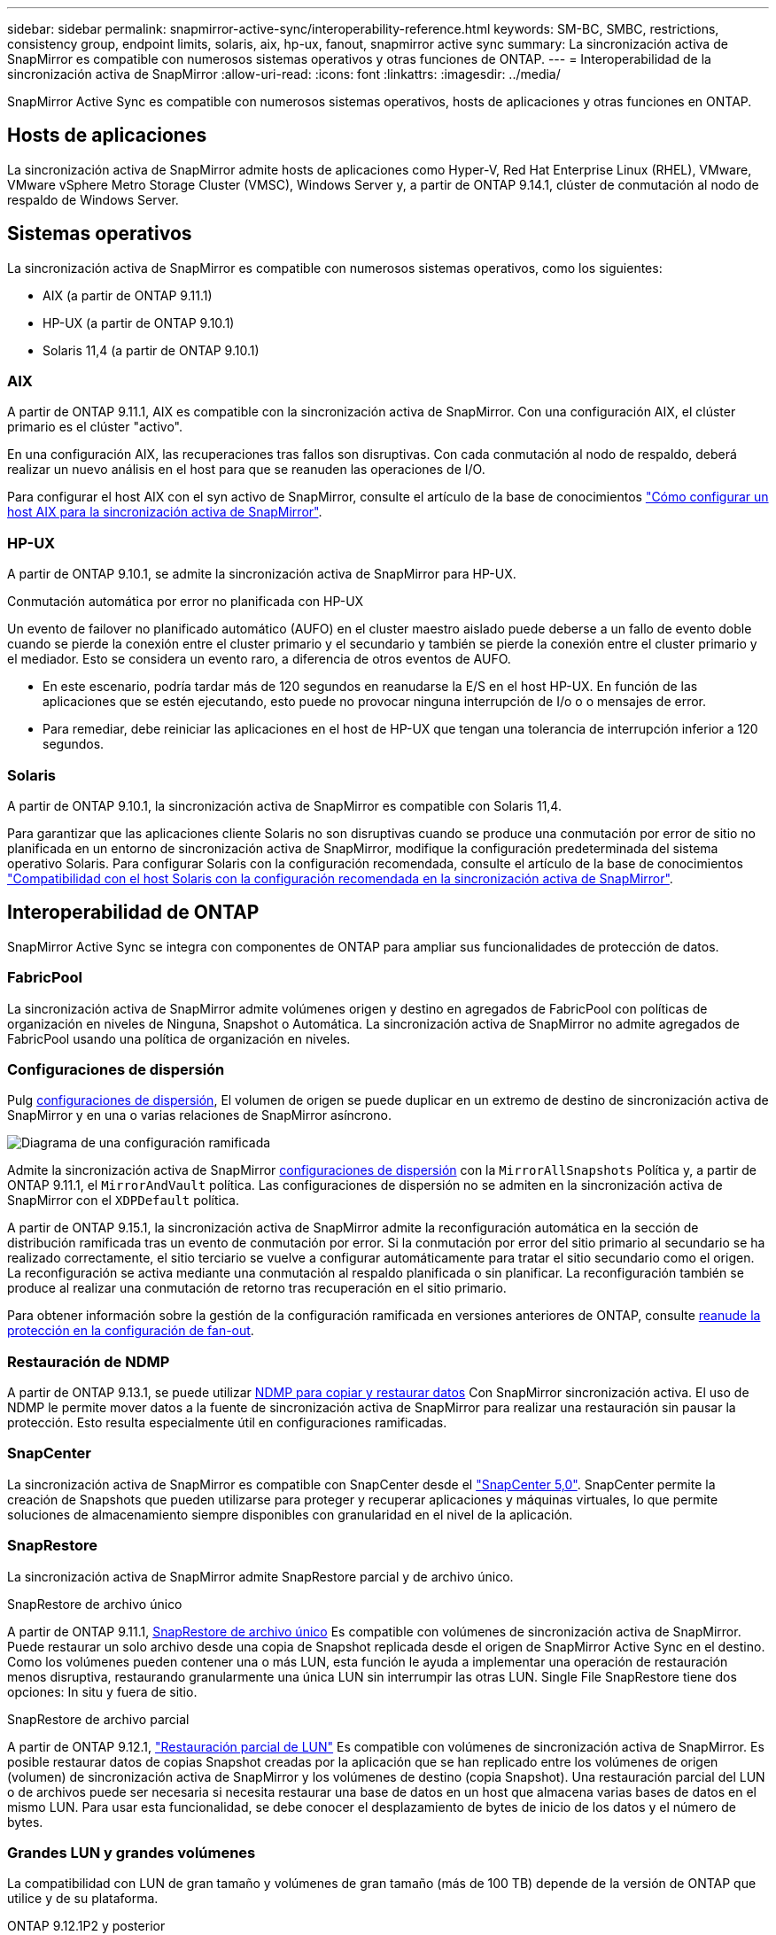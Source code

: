 ---
sidebar: sidebar 
permalink: snapmirror-active-sync/interoperability-reference.html 
keywords: SM-BC, SMBC, restrictions, consistency group, endpoint limits, solaris, aix, hp-ux, fanout, snapmirror active sync 
summary: La sincronización activa de SnapMirror es compatible con numerosos sistemas operativos y otras funciones de ONTAP. 
---
= Interoperabilidad de la sincronización activa de SnapMirror
:allow-uri-read: 
:icons: font
:linkattrs: 
:imagesdir: ../media/


[role="lead"]
SnapMirror Active Sync es compatible con numerosos sistemas operativos, hosts de aplicaciones y otras funciones en ONTAP.



== Hosts de aplicaciones

La sincronización activa de SnapMirror admite hosts de aplicaciones como Hyper-V, Red Hat Enterprise Linux (RHEL), VMware, VMware vSphere Metro Storage Cluster (VMSC), Windows Server y, a partir de ONTAP 9.14.1, clúster de conmutación al nodo de respaldo de Windows Server.



== Sistemas operativos

La sincronización activa de SnapMirror es compatible con numerosos sistemas operativos, como los siguientes:

* AIX (a partir de ONTAP 9.11.1)
* HP-UX (a partir de ONTAP 9.10.1)
* Solaris 11,4 (a partir de ONTAP 9.10.1)




=== AIX

A partir de ONTAP 9.11.1, AIX es compatible con la sincronización activa de SnapMirror. Con una configuración AIX, el clúster primario es el clúster "activo".

En una configuración AIX, las recuperaciones tras fallos son disruptivas. Con cada conmutación al nodo de respaldo, deberá realizar un nuevo análisis en el host para que se reanuden las operaciones de I/O.

Para configurar el host AIX con el syn activo de SnapMirror, consulte el artículo de la base de conocimientos link:https://kb.netapp.com/Advice_and_Troubleshooting/Data_Protection_and_Security/SnapMirror/How_to_configure_an_AIX_host_for_SnapMirror_Business_Continuity_(SM-BC)["Cómo configurar un host AIX para la sincronización activa de SnapMirror"^].



=== HP-UX

A partir de ONTAP 9.10.1, se admite la sincronización activa de SnapMirror para HP-UX.

.Conmutación automática por error no planificada con HP-UX
Un evento de failover no planificado automático (AUFO) en el cluster maestro aislado puede deberse a un fallo de evento doble cuando se pierde la conexión entre el cluster primario y el secundario y también se pierde la conexión entre el cluster primario y el mediador. Esto se considera un evento raro, a diferencia de otros eventos de AUFO.

* En este escenario, podría tardar más de 120 segundos en reanudarse la E/S en el host HP-UX. En función de las aplicaciones que se estén ejecutando, esto puede no provocar ninguna interrupción de I/o o o mensajes de error.
* Para remediar, debe reiniciar las aplicaciones en el host de HP-UX que tengan una tolerancia de interrupción inferior a 120 segundos.




=== Solaris

A partir de ONTAP 9.10.1, la sincronización activa de SnapMirror es compatible con Solaris 11,4.

Para garantizar que las aplicaciones cliente Solaris no son disruptivas cuando se produce una conmutación por error de sitio no planificada en un entorno de sincronización activa de SnapMirror, modifique la configuración predeterminada del sistema operativo Solaris. Para configurar Solaris con la configuración recomendada, consulte el artículo de la base de conocimientos link:https://kb.netapp.com/Advice_and_Troubleshooting/Data_Protection_and_Security/SnapMirror/Solaris_Host_support_recommended_settings_in_SnapMirror_Business_Continuity_(SM-BC)_configuration["Compatibilidad con el host Solaris con la configuración recomendada en la sincronización activa de SnapMirror"^].



== Interoperabilidad de ONTAP

SnapMirror Active Sync se integra con componentes de ONTAP para ampliar sus funcionalidades de protección de datos.



=== FabricPool

La sincronización activa de SnapMirror admite volúmenes origen y destino en agregados de FabricPool con políticas de organización en niveles de Ninguna, Snapshot o Automática. La sincronización activa de SnapMirror no admite agregados de FabricPool usando una política de organización en niveles.



=== Configuraciones de dispersión

Pulg xref:../data-protection/supported-deployment-config-concept.html[configuraciones de dispersión], El volumen de origen se puede duplicar en un extremo de destino de sincronización activa de SnapMirror y en una o varias relaciones de SnapMirror asíncrono.

image:fanout-diagram.png["Diagrama de una configuración ramificada"]

Admite la sincronización activa de SnapMirror xref:../data-protection/supported-deployment-config-concept.html[configuraciones de dispersión] con la `MirrorAllSnapshots` Política y, a partir de ONTAP 9.11.1, el `MirrorAndVault` política. Las configuraciones de dispersión no se admiten en la sincronización activa de SnapMirror con el `XDPDefault` política.

A partir de ONTAP 9.15.1, la sincronización activa de SnapMirror admite la reconfiguración automática en la sección de distribución ramificada tras un evento de conmutación por error. Si la conmutación por error del sitio primario al secundario se ha realizado correctamente, el sitio terciario se vuelve a configurar automáticamente para tratar el sitio secundario como el origen. La reconfiguración se activa mediante una conmutación al respaldo planificada o sin planificar. La reconfiguración también se produce al realizar una conmutación de retorno tras recuperación en el sitio primario.

Para obtener información sobre la gestión de la configuración ramificada en versiones anteriores de ONTAP, consulte xref:recover-unplanned-failover-task.adoc[reanude la protección en la configuración de fan-out].



=== Restauración de NDMP

A partir de ONTAP 9.13.1, se puede utilizar xref:../tape-backup/transfer-data-ndmpcopy-task.html[NDMP para copiar y restaurar datos] Con SnapMirror sincronización activa. El uso de NDMP le permite mover datos a la fuente de sincronización activa de SnapMirror para realizar una restauración sin pausar la protección. Esto resulta especialmente útil en configuraciones ramificadas.



=== SnapCenter

La sincronización activa de SnapMirror es compatible con SnapCenter desde el link:https://docs.netapp.com/us-en/snapcenter/index.html["SnapCenter 5,0"^]. SnapCenter permite la creación de Snapshots que pueden utilizarse para proteger y recuperar aplicaciones y máquinas virtuales, lo que permite soluciones de almacenamiento siempre disponibles con granularidad en el nivel de la aplicación.



=== SnapRestore

La sincronización activa de SnapMirror admite SnapRestore parcial y de archivo único.

.SnapRestore de archivo único
A partir de ONTAP 9.11.1, xref:../data-protection/restore-single-file-snapshot-task.html[SnapRestore de archivo único] Es compatible con volúmenes de sincronización activa de SnapMirror. Puede restaurar un solo archivo desde una copia de Snapshot replicada desde el origen de SnapMirror Active Sync en el destino. Como los volúmenes pueden contener una o más LUN, esta función le ayuda a implementar una operación de restauración menos disruptiva, restaurando granularmente una única LUN sin interrumpir las otras LUN. Single File SnapRestore tiene dos opciones: In situ y fuera de sitio.

.SnapRestore de archivo parcial
A partir de ONTAP 9.12.1, link:../data-protection/restore-part-file-snapshot-task.html["Restauración parcial de LUN"] Es compatible con volúmenes de sincronización activa de SnapMirror. Es posible restaurar datos de copias Snapshot creadas por la aplicación que se han replicado entre los volúmenes de origen (volumen) de sincronización activa de SnapMirror y los volúmenes de destino (copia Snapshot). Una restauración parcial del LUN o de archivos puede ser necesaria si necesita restaurar una base de datos en un host que almacena varias bases de datos en el mismo LUN. Para usar esta funcionalidad, se debe conocer el desplazamiento de bytes de inicio de los datos y el número de bytes.



=== Grandes LUN y grandes volúmenes

La compatibilidad con LUN de gran tamaño y volúmenes de gran tamaño (más de 100 TB) depende de la versión de ONTAP que utilice y de su plataforma.

[role="tabbed-block"]
====
.ONTAP 9.12.1P2 y posterior
--
* Para ONTAP 9.12.1 P2 y versiones posteriores, la sincronización activa de SnapMirror admite grandes LUN y volúmenes grandes superiores a 100TB en ASA y AFF (incluida C-Series).



NOTE: Para las versiones 9.12.1P2 de ONTAP y versiones posteriores, debe asegurarse de que los clústeres primario y secundario sean cabinas all-flash SAN (ASA) o cabina all-flash (AFF), y que ambas tengan instalado ONTAP 9.12.1 P2 o una versión posterior. Si el clúster secundario ejecuta una versión anterior a ONTAP 9.12.1P2, o si el tipo de cabina no es el mismo que el clúster primario, la relación síncrona puede desincronizarse si el volumen primario crece más de 100 TB.

--
.ONTAP 9.9.1 - 9.12.1P1
--
* Para las versiones de ONTAP entre ONTAP 9.9.1 y 9.12.1 P1 (inclusive), las cabinas SAN all-flash solo admiten LUN de gran tamaño y volúmenes grandes superiores a 100TB TB.



NOTE: Para versiones de ONTAP entre ONTAP 9.9.1 y 9.12.1 P2, debe asegurarse de que los clústeres primario y secundario sean cabinas all-flash SAN, y que ambos tengan ONTAP 9.9.1 o una versión posterior instalada. Si el clúster secundario ejecuta una versión anterior a ONTAP 9.9.1, o si no es una cabina all-flash SAN, la relación síncrona puede desincronizarse si el volumen primario crece más de 100 TB.

--
====